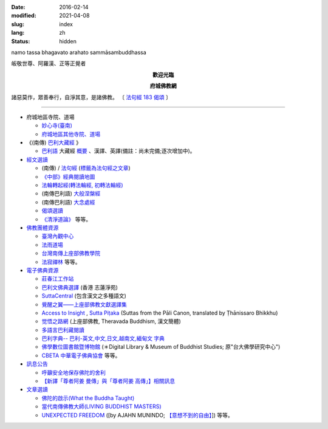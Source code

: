 :date: 2016-02-14
:modified: 2021-04-08
:slug: index
:lang: zh
:status: hidden

.. container:: index-page-image

  namo tassa bhagavato arahato sammāsambuddhassa

  .. image:: {filename}/extra/img/bss.jpg
     :alt: 佛陀

.. container:: index-page-image

  皈敬世尊、阿羅漢、正等正覺者

  .. image:: {filename}/extra/img/Buddha2.jpg
     :alt: 佛陀

.. container:: align-center

   **歡迎光臨**

   **府城佛教網**

.. container:: index-page-image

  .. image:: {filename}/extra/img/buddha.jpg
     :alt: 佛陀

  諸惡莫作，眾善奉行，自淨其意，是諸佛教。
  〔 `法句經 183 偈頌 <{filename}/articles/tipitaka/sutta/khuddaka/dhammapada/dhp-study/dhp-study183%zh.rst>`_ 〕

----

- 府城地區寺院、道場

  * `妙心寺(臺南) <{filename}/articles/miaucim/introduction-to-miau-sim-temple%zh.rst>`_
  * `府城地區其他寺院、道場 <{filename}/articles/temples/list-of-temples%zh.rst>`_

- 《(南傳) `巴利大藏經 <{filename}/articles/tipitaka/tipitaka%zh.rst>`_ 》

  * `巴利語 <{filename}/articles/pali/paali%zh.rst>`_
    大藏經 `概要 <{filename}/articles/tipitaka/tipitaka%zh.rst>`_
    、漢譯、英譯(備註：尚未完備;逐次增加中)。

- `經文選讀 <{filename}/articles/canon-selected/canon-selected%zh.rst>`_

  * (南傳) / `法句經 <{filename}/articles/tipitaka/sutta/khuddaka/dhammapada/dhp%zh.rst>`__ (`標籤為法句經之文章 <{tag}法句經>`_)
  * `《中部》經典閱讀地圖 <{filename}/articles/tipitaka/sutta/majjhima/maps-MN-Bodhi%zh.rst>`_

  * `法輪轉起經(轉法輪經, 初轉法輪經) <{filename}/articles/tipitaka/sutta/samyutta/sn56/sn56-011%zh.rst>`__

  * (南傳巴利語) `大般涅槃經 <{filename}/articles/tipitaka/sutta/diigha/dn16/dn16%zh.rst>`__

  * (南傳巴利語) `大念處經 <{filename}/articles/tipitaka/sutta/diigha/dn22/dn22%zh.rst>`__

  * `偈頌選讀 <{filename}/articles/gatha-selected/gatha-selected%zh.rst>`_

  * `《清淨道論》 <{filename}/articles/anya/visuddhimagga/visuddhimagga%zh.rst>`_ 等等。

- `佛教團體資源 <{filename}/articles/uncategorized/buddhist-org%zh.rst>`_

  * `臺灣內觀中心 <http://www.udaya.dhamma.org/>`_
  * `法雨道場 <http://www.dhammarain.org.tw/>`_
  * `台灣南傳上座部佛教學院 <http://www.taiwandipa.org.tw/>`_
  * `法寂禪林 <http://www.buddhadipa.tw/>`_ 等等。

- `電子佛典資源  <{filename}/articles/uncategorized/canon-resource%zh.rst>`_

  * `莊春江工作站 <http://agama.buddhason.org/>`_
  * `巴利文佛典選譯 <http://www.chilin.edu.hk/edu/report_section.asp?section_id=5>`_ (香港 志蓮淨苑)
  * `SuttaCentral <https://suttacentral.net/>`_ (包含漢文之多種語文)
  * `覺醒之翼——上座部佛教文獻選譯集 <http://www.theravadacn.org/>`_
  * `Access to Insight <http://www.accesstoinsight.org/>`_ , `Sutta Piṭaka <https://www.dhammatalks.org/suttas/>`_ (Suttas from the Pāli Canon, translated by Ṭhānissaro Bhikkhu)
  * `觉悟之路網 <http://dhamma.sutta.org/>`_ (上座部佛教, Theravada Buddhism, 漢文簡體)
  * `多語言巴利藏閱讀 <http://tipitaka.sutta.org/>`_
  * `巴利字典-- 巴利-英文,中文,日文,越南文,緬甸文 字典 <http://dictionary.sutta.org/>`_ 
  * `佛學數位圖書館暨博物館 <http://ccbs.ntu.edu.tw/>`_ (＊Digital Library & Museum of Buddhist Studies; 原"台大佛學研究中心")
  * `CBETA 中華電子佛典協會 <http://www.cbeta.org/>`_ 等等。

- `訊息公告 <{filename}/articles/uncategorized/announce%zh.rst>`_

  * `呼籲安全地保存佛陀的舍利 <{filename}/extra/relics-of-the-buddha/Relics_of_the_Buddha.html>`_
  * `【新譯「尊者阿姜 曼傳」與「尊者阿姜 高傳」】相關訊息 <{filename}/articles/uncategorized/open-distribution-the-biography-ven-acariya-mun%zh.rst>`_
  
- `文章選讀 <{filename}/articles/uncategorized/paper-selected%zh.rst>`_

  * `佛陀的啟示(What the Buddha Taught) <{filename}/articles/a-path-to-freedom/what-the-Buddha-taught/what-the-Buddha-taught-2020%zh.rst>`_
  * `當代南傳佛教大師(LIVING BUDDHIST MASTERS) <{filename}/extra/authors/jack-kornfield/living-buddhist-masters/Theravadian-Masters.htm>`_
  * `UNEXPECTED FREEDOM <{filename}/articles/uncategorized/paper-selected%zh.rst#unexpected-freedom>`_
    ([by AJAHN MUNINDO; `【意想不到的自由】 <{filename}/extra/authors/ajahn-munindo/unexpected-freeodm/cmn-Hans/index-han.html>`_]) 等等。

..
  2021-04-08 rev. move to subdirectory-dhp-study; add: dhammatalks.org
  2020-09-09 add: 佛陀的啟示(What the Buddha Taught) 
  11.26 add: 偈頌選讀
  07.05 del: 烏‧悉臘禪師（Sayadaw U Sila）禪修通告(元亨禪修營) & 慈濟瓦禪師 (Bhante Sujiva) 佛法講座通告
  03.16 add some links on 電子佛典資源; & old: modified: 2017-03-11T22:00+08:00
  03.11 add: 電子佛典資源 canon-resource%zh.rst
  03.11 add: 佛教團體資源 buddhist-org%zh.rst & "等等"。
  02.10 add: 禪修通告(元亨禪修營) 烏‧ 悉臘禪師（Sayadaw U Sila）
  01.24 create new category: 經文選讀
        add: 法輪轉起經(轉法輪經, 初轉法輪經), 大般涅槃經, 大念處經, 佛教經典中有關「病」之教誡
        del: * `小部經典選譯
  2017.01.10 add: 慈濟瓦禪師(Bhante Sujiva)佛法講座通告
  05.04 del: 學佛社團
  2016-02-14 created on github by siongui (02-16)
  02.04 2016 rev. 法句經 old:Tipitaka/Sutta/Khuddaka/Dhammapada/Dhammapada.htm;
                覺悟之路 old http://http//anicca.online-dhamma.net/
                hide:巴利藏閱讀輔具計劃(Tipitaka for Pali Learner Project)：簡介； 工作細項(Updated:01.25 '13)、
                add:bgcolor=C7EDCC
  ------
  09.26 rev. 有關尊者阿姜　曼傳; old:【最新修訂的尊者阿迦曼傳英譯本】結緣訊息(Updated:05.22 '10)
  04.02 2014 Rev. 版面更動(參原始：dhamma-2013-1218-bak.htm)； change to "UTF-8"  add: 手機桌面中的APP圖示
  12.18 add: ※※※本網站 Htmled 版權屬十方法界，歡迎複製流傳；※※※  ※※※法義尊貴，請勿商品化流通！※※※  參考台灣 (CC BY-NC-SA 3.0 TW)授權條款
           願我們一起分享法施的功德、  願一切眾生受利樂、  願正法久住。
  12.14 rev. replace (old: 西元 AD 2013) with 西元 2013 CE
  06.22 add: 府城佛教網 on title; linking 多語言巴利藏閱讀; 巴利字典-- 巴利-英文,中文,日文,越南文,緬甸文 字典
        rev. search myweb.ncku.edu.tw/~lsn46/ old:myweb.ncku.edu.tw/~lausinan/
             & mirror of 法雨道場 old:http://www.online-dhamma.net/dhammarain/
  05.26 rev. mirror old:http://www.online-dhamma.net/nanda/dhamma.htm new: amazon:
  01.25 add: 巴利藏閱讀輔具計劃
  01.01 2013 rev. 法雨道場Mirror 站 (old: nt.med); replace 菩提伽耶內覺禪林(del) with 原始佛法三摩地學會(new)
  12.23 2012 del: nt link-- http://140.116.94.15/biochem/lsn/dhamma.htm (UPS failure)、（另一<u>mirror 站</u></a>）
             add: META NAME="keywords" CONTENT="府城佛教網, 府城, 佛教, 佛教網, 原始佛教, 南傳, 上座部, 巴利三藏, 巴利大藏經, 巴利, 法句經
  09.25 rev. linking of UNEXPECTED FREEDOM
  09.13 2011 rev. 佛曆(BE) 2554; (西元 AD 2011); add: 法寂禪林; simplify--訊息公告-- 禪修通告; del:法藏講堂附設上座部學院通告; (內觀 <a href="http://140.116.94.15/TVC/Web/default.htm">Mirror 站</a>
  05.22 2010 rev.【最新修訂的尊者阿迦曼傳英譯本】結緣訊息 old(:09.08 '06)
  09.19 2008 簡化--法藏講堂附設上座部學院通告
  07.27 2008 "國內外電子佛典資源"簡化為"電子佛典資源"; 加入覺醒之翼; 覺悟之路; 菩提伽耶內覺禪林
  <tr>
    <td class="home1"><a href="domestic-canon.html"><b>國內電子佛典資源</b></a></td>
    <td class="home2" colspan="2"><a href="http://ccbs.ntu.edu.tw/">佛學數位圖書館暨博物館(原"台大佛學研究中心")</a>(<b>高度推薦！</b>)等等。</td>
  </tr>
  <tr>
    <td class="home1"><a href="overseas-canon.html"><b>國外電子佛典資源</b></a></td>
    <td class="home2" colspan="2"><a href="http://www.accesstoinsight.org/"> <b>Access to Insight</b>:Readings in Theravada Buddhism</a>等等。</td>
  </tr>
  06.02 add: <a href="http://www.online-dhamma.net/nanda/dhamma.htm"><u>（另一 </u></a>mirror 站）
             & 法藏講堂禪修暨入雨安居(第五期)
        del: <a href="TTBC/Pa_Auk_Sayadaw_Visit_2008.htm">帕奧禪師(Pa Auk Sayadaw)2008年4月6日蒞院指導(</a><sup><font size="-1">(Updated:03.26 '08)</font></sup>、<a href="TTBC/meditation_Fa-Jan.html">『法藏講堂』禪修暨短期出家
             <a href="meditation-Cu_Min-2008Feb.html">持明寺一個月精進禪修</a><sup><font size="-1">(Updated:12.02 '07)</font></sup>、
  03.26 '08 add:『法藏講堂』禪修法藏講堂(DhammaguttavihAra)附設上座部學院：<a href="TTBC/Pa_Auk_Sayadaw_Visit_2008.htm">帕奧禪師(Pa Auk Sayadaw)2008年4月6日蒞院指導(</a><sup><font size="-1">(Updated:03.26 '08)</font></sup>、
  02.24 2008
        add: <a href="lib/authors/munindo/Unexpected_Freeodm/Han/index-han.html">【意想不到的自由】</a><sup><font size="-1">(Updated:02.06 '08)</font></sup>]
        del: <a href="meditation-Wen-Su-2007Dec.html">『聞思佛學圖書館』禪修訊息(2007)(</a><sup><font size="-1">(Updated:07.10 '07)</font></sup>、
             <a href="newrain/new/new.html">『法雨道場』四念住禪修(</a><sup><font size="-1">(Updated:11.16 '07)</font></sup>、
  12.02 持明寺一個月精進禪修 通告
  11.16 『法雨道場』四念住禪修; 『法藏講堂』禪修暨短期出家
  10.12 revise Mirror of newrain to NT Server
  04.02 replace-- http://www.tt034.org.tw/newrain with http://www.dhammarain.org.tw/
  03.04 2007 revise 皈敬 from 禮敬
  09.09 增(換)一佛像; (訊息公告)加法雨道場四念住禪修通告; (文章選讀)加 UNEXPECTED FREEDOM;
  06.14 200607.14; 06.12; 05.08; 94('05)/05/01(big revised);
  12.18; 11.02; 07.29; 07.28; lsn.htm
  93('04)/2/28 a href=http://www.buddhasasana.org/佛教正法維護網a href=http://www.buddhasasana.net b Buddha Sasana Online /b -
  Unofficial Home of the Theravadaa href=http://parami.org/sadhu/
  Saadhu!--The Theravada Buddhism Web Directory and Portala href=Original-Dhamma-Centre/index.html 法源中心
  since (?) 1995.05
